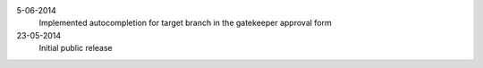 5-06-2014
    Implemented autocompletion for target branch in the gatekeeper approval form

23-05-2014
    Initial public release
